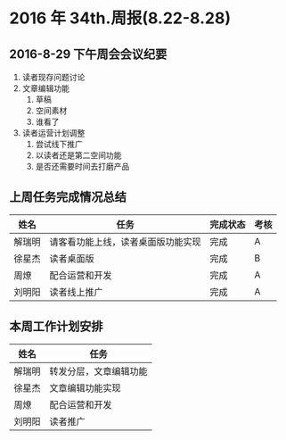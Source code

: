 * 2016 年 34th.周报(8.22-8.28)
** 2016-8-29 下午周会会议纪要
1. 读者现存问题讨论
2. 文章编辑功能
   1. 草稿
   2. 空间素材
   3. 谁看了
3. 读者运营计划调整
   1. 尝试线下推广
   2. 以读者还是第二空间功能
   3. 是否还需要时间去打磨产品
** 上周任务完成情况总结
| 姓名   | 任务                               | 完成状态 | 考核 |
|--------+------------------------------------+----------+------|
| 解瑞明 | 请客看功能上线，读者桌面版功能实现 | 完成     | A    |
| 徐星杰 | 读者桌面版                         | 完成     | B    |
| 周燎   | 配合运营和开发                     | 完成     | A    |
| 刘明阳 | 读者线上推广                       | 完成     | A    |
** 本周工作计划安排
| 姓名   | 任务                   |
|--------+------------------------|
| 解瑞明 | 转发分层，文章编辑功能 |
| 徐星杰 | 文章编辑功能实现       |
| 周燎   | 配合运营和开发         |
| 刘明阳 | 读者推广               |
